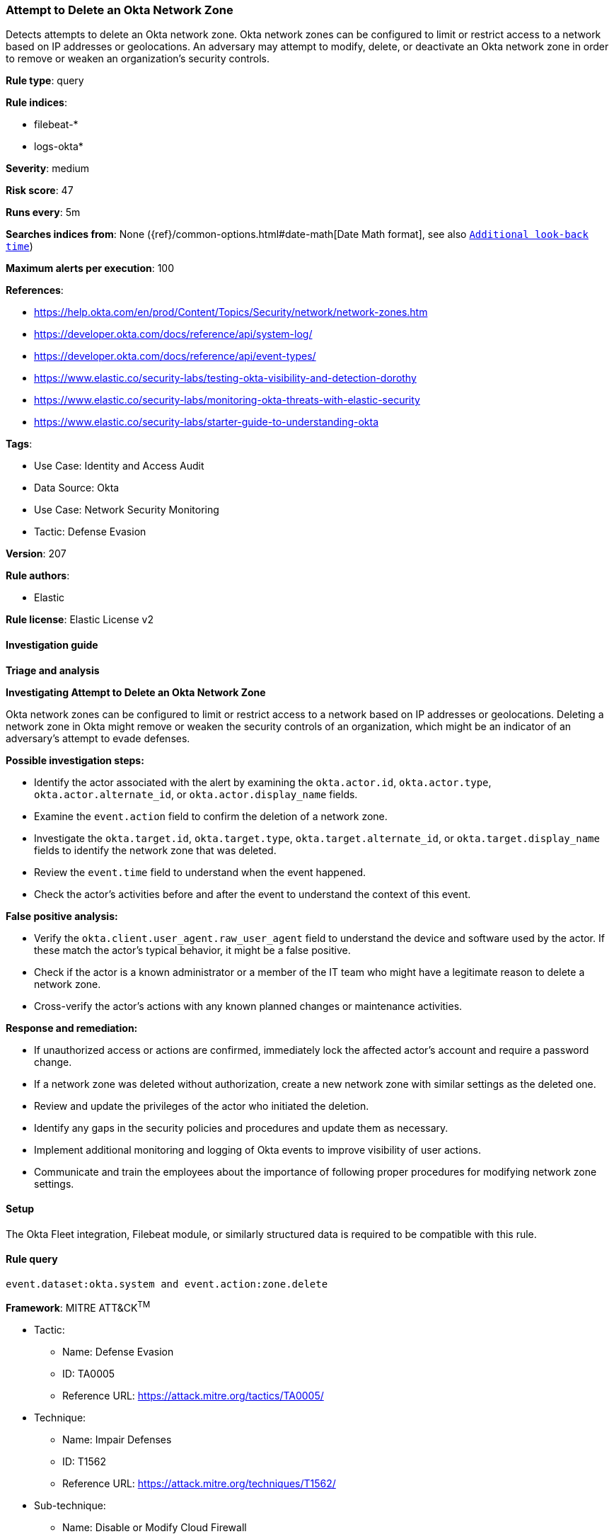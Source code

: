 [[prebuilt-rule-8-15-6-attempt-to-delete-an-okta-network-zone]]
=== Attempt to Delete an Okta Network Zone

Detects attempts to delete an Okta network zone. Okta network zones can be configured to limit or restrict access to a network based on IP addresses or geolocations. An adversary may attempt to modify, delete, or deactivate an Okta network zone in order to remove or weaken an organization's security controls.

*Rule type*: query

*Rule indices*: 

* filebeat-*
* logs-okta*

*Severity*: medium

*Risk score*: 47

*Runs every*: 5m

*Searches indices from*: None ({ref}/common-options.html#date-math[Date Math format], see also <<rule-schedule, `Additional look-back time`>>)

*Maximum alerts per execution*: 100

*References*: 

* https://help.okta.com/en/prod/Content/Topics/Security/network/network-zones.htm
* https://developer.okta.com/docs/reference/api/system-log/
* https://developer.okta.com/docs/reference/api/event-types/
* https://www.elastic.co/security-labs/testing-okta-visibility-and-detection-dorothy
* https://www.elastic.co/security-labs/monitoring-okta-threats-with-elastic-security
* https://www.elastic.co/security-labs/starter-guide-to-understanding-okta

*Tags*: 

* Use Case: Identity and Access Audit
* Data Source: Okta
* Use Case: Network Security Monitoring
* Tactic: Defense Evasion

*Version*: 207

*Rule authors*: 

* Elastic

*Rule license*: Elastic License v2


==== Investigation guide



*Triage and analysis*



*Investigating Attempt to Delete an Okta Network Zone*


Okta network zones can be configured to limit or restrict access to a network based on IP addresses or geolocations. Deleting a network zone in Okta might remove or weaken the security controls of an organization, which might be an indicator of an adversary's attempt to evade defenses.


*Possible investigation steps:*


- Identify the actor associated with the alert by examining the `okta.actor.id`, `okta.actor.type`, `okta.actor.alternate_id`, or `okta.actor.display_name` fields.
- Examine the `event.action` field to confirm the deletion of a network zone.
- Investigate the `okta.target.id`, `okta.target.type`, `okta.target.alternate_id`, or `okta.target.display_name` fields to identify the network zone that was deleted.
- Review the `event.time` field to understand when the event happened.
- Check the actor's activities before and after the event to understand the context of this event.


*False positive analysis:*


- Verify the `okta.client.user_agent.raw_user_agent` field to understand the device and software used by the actor. If these match the actor's typical behavior, it might be a false positive.
- Check if the actor is a known administrator or a member of the IT team who might have a legitimate reason to delete a network zone.
- Cross-verify the actor's actions with any known planned changes or maintenance activities.


*Response and remediation:*


- If unauthorized access or actions are confirmed, immediately lock the affected actor's account and require a password change.
- If a network zone was deleted without authorization, create a new network zone with similar settings as the deleted one.
- Review and update the privileges of the actor who initiated the deletion.
- Identify any gaps in the security policies and procedures and update them as necessary.
- Implement additional monitoring and logging of Okta events to improve visibility of user actions.
- Communicate and train the employees about the importance of following proper procedures for modifying network zone settings.

==== Setup


The Okta Fleet integration, Filebeat module, or similarly structured data is required to be compatible with this rule.

==== Rule query


[source, js]
----------------------------------
event.dataset:okta.system and event.action:zone.delete

----------------------------------

*Framework*: MITRE ATT&CK^TM^

* Tactic:
** Name: Defense Evasion
** ID: TA0005
** Reference URL: https://attack.mitre.org/tactics/TA0005/
* Technique:
** Name: Impair Defenses
** ID: T1562
** Reference URL: https://attack.mitre.org/techniques/T1562/
* Sub-technique:
** Name: Disable or Modify Cloud Firewall
** ID: T1562.007
** Reference URL: https://attack.mitre.org/techniques/T1562/007/
